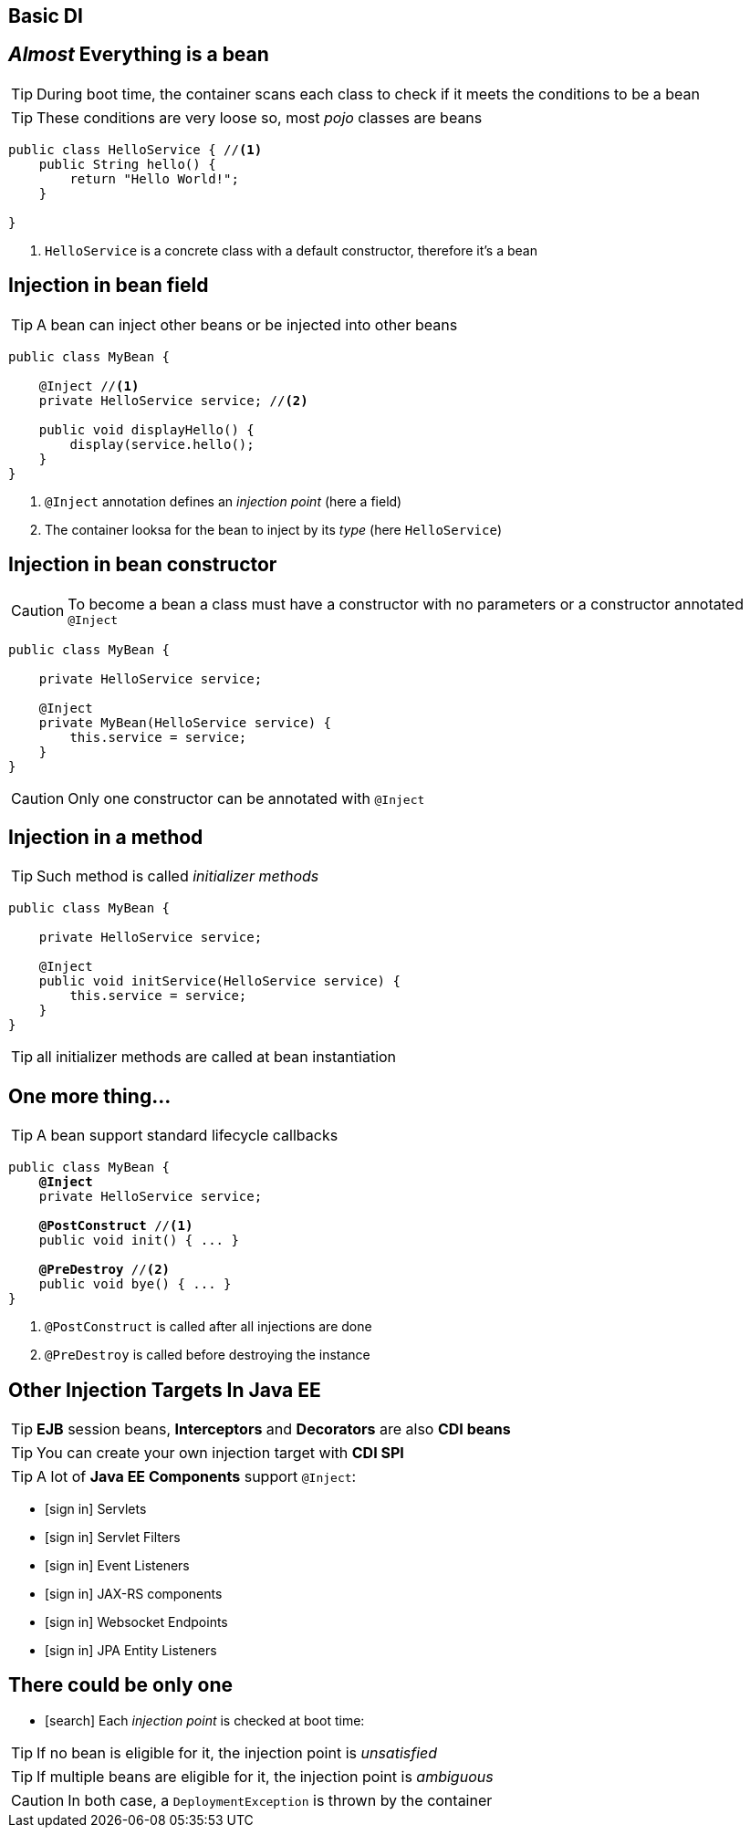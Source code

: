 [.intro]
== Basic DI

[.topic]
== _Almost_ Everything is a bean

TIP: During boot time, the container scans each class to check if it meets the conditions to be a bean

TIP: These conditions are very loose so, most _pojo_ classes are beans

[source, subs="verbatim,quotes"]
----
public class HelloService { //<1>
    public String hello() {
        return "Hello World!";
    }

}
----
<1> `HelloService` is a concrete class with a default constructor, therefore it's a bean




[.topic]
== Injection in bean field

TIP: A bean can inject other beans or be injected into other beans

[source, subs="verbatim,quotes"]
----
public class MyBean { 
    
    [highlight]#@Inject# //<1>
    private HelloService service; //<2>

    public void displayHello() {
        display(service.hello();
    }
}
----
<1> `@Inject` annotation defines an _injection point_ (here a field)
<2> The container looksa for the bean to inject by its _type_ (here `HelloService`)

[.topic]
== Injection in bean constructor

CAUTION: To become a bean a class must have a constructor with no parameters or a constructor annotated `@Inject`

[source, subs="verbatim,quotes"]
----
public class MyBean {

    private HelloService service;

    [highlight]#@Inject#
    private MyBean(HelloService service) {
        this.service = service;
    }
}
----

CAUTION: Only one constructor can be annotated with `@Inject`

[.topic]
== Injection in a method

TIP: Such method is called _initializer methods_

[source, subs="verbatim,quotes"]
----
public class MyBean {

    private HelloService service;

    [highlight]#@Inject#
    public void initService(HelloService service) {
        this.service = service;
    }
}
----

TIP: all initializer methods are called at bean instantiation

[.topic]
== One more thing...

TIP: A bean support standard lifecycle callbacks

[source, subs="verbatim,quotes"]
----
public class MyBean {
    *@Inject*
    private HelloService service;

    [highlight]*@PostConstruct* //<1>
    public void init() { ... }

    [highlight]*@PreDestroy* //<2>
    public void bye() { ... }
}
----
<1> `@PostConstruct` is called after all injections are done
<2> `@PreDestroy` is called before destroying the instance


[.topic]
== Other Injection Targets In Java EE

TIP: *EJB* session beans, *Interceptors* and *Decorators* are also *CDI beans*

TIP: You can create your own injection target with *CDI SPI*

TIP: A lot of *Java EE Components* support `@Inject`:

[.smallest]
====
[.split]
* icon:sign-in[] Servlets
* icon:sign-in[] Servlet Filters
* icon:sign-in[] Event Listeners
* icon:sign-in[] JAX-RS components
* icon:sign-in[] Websocket Endpoints
* icon:sign-in[] JPA Entity Listeners
====

[.topic]
== There could be only one

[.smallest]
====
* icon:search[] Each _injection point_ is checked at boot time:
====

TIP: If no bean is eligible for it, the injection point is _unsatisfied_

TIP: If multiple beans are eligible for it, the injection point is _ambiguous_

CAUTION: In both case, a `DeploymentException` is thrown by the container


